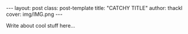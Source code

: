 #+BEGIN_HTML
---
layout: post
class: post-template
title: "CATCHY TITLE"
author: thackl
cover: img/IMG.png
---
#+END_HTML

Write about cool stuff here...
